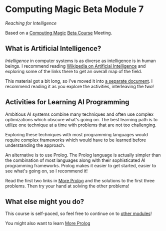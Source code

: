 * Computing Magic Beta Module 7

/Reaching for Intelligence/

Based on a [[https://github.com/GregDavidson/computing-magic][Computing Magic]] [[file:mars-beta-notes.org][Beta Course]] Meeting.

** What is Artificial Intelligence?

/Intelligence/ in computer systems is as diverse as intelligence is in human
beings. I recommend reading [[https://en.wikipedia.org/wiki/Artificial_intelligence][Wikipedia on Artificial Intelligence]] and exploring
some of the links there to get an overall map of the field.

This material got a bit long, so I've moved it into [[file:ai-overview.org][a separate document]]. I
recommend reading it as you explore the activities, interleaving the two!

** Activities for Learning AI Programming

   Ambitious AI systems combine many techniques and often use complex
   optimizations which obscure what's going on. The best learning path is to
   utilize one technique at a time with problems that are not too challenging.

   Exploring these techniques with most programming languages would require
   complex frameworks which would have to be learned before understanding the
   approach.

   An alternative is to use Prolog. The Prolog language is actually simpler than
   the combination of most languages along with their sophisticated AI
   programming frameworks. Prolog makes it easier to get started, easier to see
   what's going on, so I recommend it!
   
   Read the first two links in [[file:../../Prolog/README.org][More Prolog]] and the solutions to the first three
   problems. Then try your hand at solving the other problems!
   
** What else might you do?

This course is self-paced, so feel free to continue on to [[file:../README.org][other modules]]!

You might also want to learn [[file:../../Prolog/README.org][More Prolog]]
